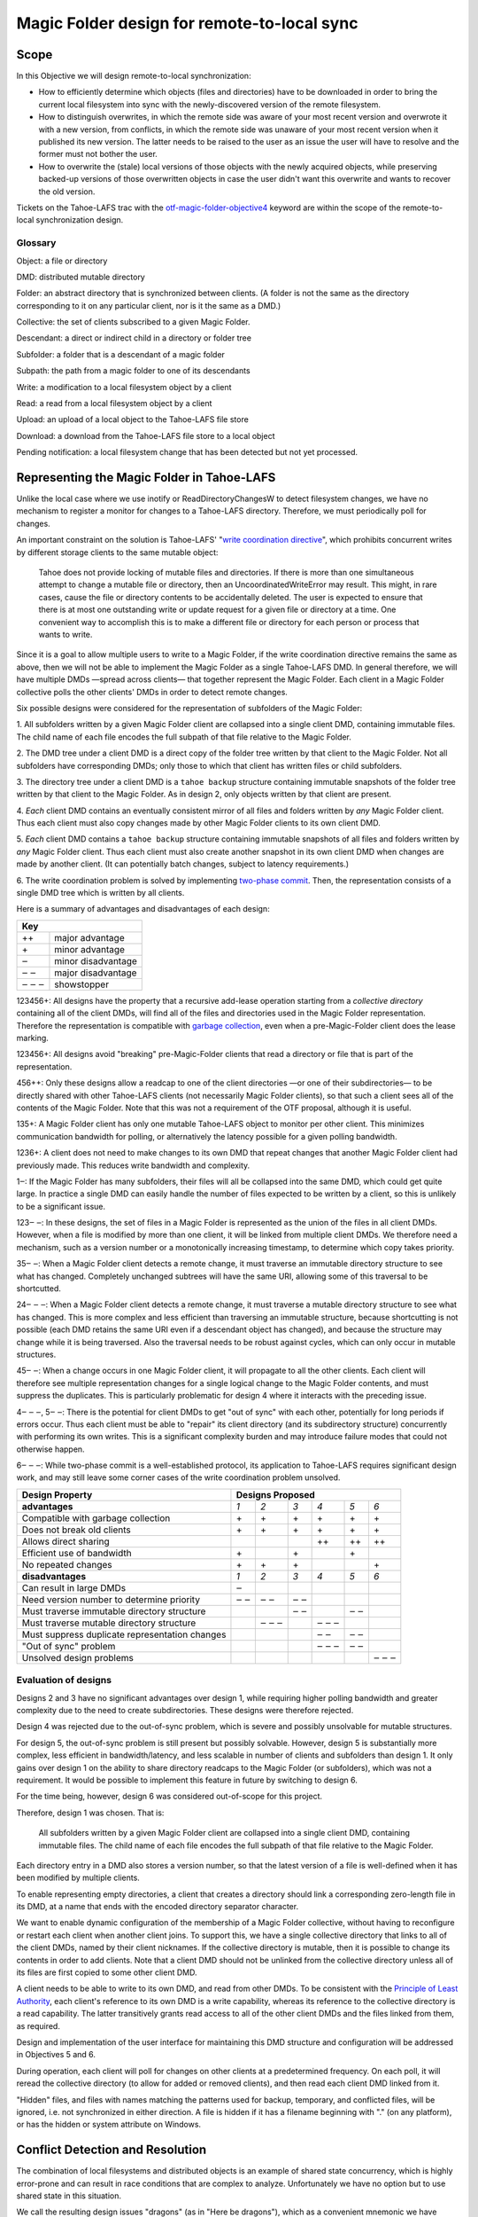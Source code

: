 Magic Folder design for remote-to-local sync
============================================

Scope
-----

In this Objective we will design remote-to-local synchronization:

* How to efficiently determine which objects (files and directories) have
  to be downloaded in order to bring the current local filesystem into sync
  with the newly-discovered version of the remote filesystem.
* How to distinguish overwrites, in which the remote side was aware of
  your most recent version and overwrote it with a new version, from
  conflicts, in which the remote side was unaware of your most recent
  version when it published its new version. The latter needs to be raised
  to the user as an issue the user will have to resolve and the former must
  not bother the user.
* How to overwrite the (stale) local versions of those objects with the
  newly acquired objects, while preserving backed-up versions of those
  overwritten objects in case the user didn't want this overwrite and wants
  to recover the old version.

Tickets on the Tahoe-LAFS trac with the `otf-magic-folder-objective4`_
keyword are within the scope of the remote-to-local synchronization
design.

.. _otf-magic-folder-objective4: https://tahoe-lafs.org/trac/tahoe-lafs/query?status=!closed&keywords=~otf-magic-folder-objective4


Glossary
''''''''

Object: a file or directory

DMD: distributed mutable directory

Folder: an abstract directory that is synchronized between clients.
(A folder is not the same as the directory corresponding to it on
any particular client, nor is it the same as a DMD.)

Collective: the set of clients subscribed to a given Magic Folder.

Descendant: a direct or indirect child in a directory or folder tree

Subfolder: a folder that is a descendant of a magic folder

Subpath: the path from a magic folder to one of its descendants

Write: a modification to a local filesystem object by a client

Read: a read from a local filesystem object by a client

Upload: an upload of a local object to the Tahoe-LAFS file store

Download: a download from the Tahoe-LAFS file store to a local object

Pending notification: a local filesystem change that has been detected
but not yet processed.


Representing the Magic Folder in Tahoe-LAFS
-------------------------------------------

Unlike the local case where we use inotify or ReadDirectoryChangesW to
detect filesystem changes, we have no mechanism to register a monitor for
changes to a Tahoe-LAFS directory. Therefore, we must periodically poll
for changes.

An important constraint on the solution is Tahoe-LAFS' "`write
coordination directive`_", which prohibits concurrent writes by different
storage clients to the same mutable object:

    Tahoe does not provide locking of mutable files and directories. If
    there is more than one simultaneous attempt to change a mutable file
    or directory, then an UncoordinatedWriteError may result. This might,
    in rare cases, cause the file or directory contents to be accidentally
    deleted.  The user is expected to ensure that there is at most one
    outstanding write or update request for a given file or directory at
    a time.  One convenient way to accomplish this is to make a different
    file or directory for each person or process that wants to write.

.. _`write coordination directive`: ../../write_coordination.rst

Since it is a goal to allow multiple users to write to a Magic Folder,
if the write coordination directive remains the same as above, then we
will not be able to implement the Magic Folder as a single Tahoe-LAFS
DMD. In general therefore, we will have multiple DMDs —spread across
clients— that together represent the Magic Folder. Each client in a
Magic Folder collective polls the other clients' DMDs in order to detect
remote changes.

Six possible designs were considered for the representation of subfolders
of the Magic Folder:

1. All subfolders written by a given Magic Folder client are collapsed
into a single client DMD, containing immutable files. The child name of
each file encodes the full subpath of that file relative to the Magic
Folder.

2. The DMD tree under a client DMD is a direct copy of the folder tree
written by that client to the Magic Folder. Not all subfolders have
corresponding DMDs; only those to which that client has written files or
child subfolders.

3. The directory tree under a client DMD is a ``tahoe backup`` structure
containing immutable snapshots of the folder tree written by that client
to the Magic Folder. As in design 2, only objects written by that client
are present.

4. *Each* client DMD contains an eventually consistent mirror of all
files and folders written by *any* Magic Folder client. Thus each client
must also copy changes made by other Magic Folder clients to its own
client DMD.

5. *Each* client DMD contains a ``tahoe backup`` structure containing
immutable snapshots of all files and folders written by *any* Magic
Folder client. Thus each client must also create another snapshot in its
own client DMD when changes are made by another client. (It can potentially
batch changes, subject to latency requirements.)

6. The write coordination problem is solved by implementing `two-phase
commit`_. Then, the representation consists of a single DMD tree which is
written by all clients.

.. _`two-phase commit`: https://tahoe-lafs.org/trac/tahoe-lafs/ticket/1755

Here is a summary of advantages and disadvantages of each design:

+----------------------------+
| Key                        |
+=======+====================+
| \+\+  | major advantage    |
+-------+--------------------+
| \+    | minor advantage    |
+-------+--------------------+
| ‒     | minor disadvantage |
+-------+--------------------+
| ‒ ‒   | major disadvantage |
+-------+--------------------+
| ‒ ‒ ‒ | showstopper        |
+-------+--------------------+


123456+: All designs have the property that a recursive add-lease
operation starting from a *collective directory* containing all of
the client DMDs, will find all of the files and directories used in
the Magic Folder representation. Therefore the representation is
compatible with `garbage collection`_, even when a pre-Magic-Folder
client does the lease marking.

.. _`garbage collection`: https://tahoe-lafs.org/trac/tahoe-lafs/browser/trunk/docs/garbage-collection.rst

123456+: All designs avoid "breaking" pre-Magic-Folder clients that read
a directory or file that is part of the representation.

456++: Only these designs allow a readcap to one of the client
directories —or one of their subdirectories— to be directly shared
with other Tahoe-LAFS clients (not necessarily Magic Folder clients),
so that such a client sees all of the contents of the Magic Folder.
Note that this was not a requirement of the OTF proposal, although it
is useful.

135+: A Magic Folder client has only one mutable Tahoe-LAFS object to
monitor per other client. This minimizes communication bandwidth for
polling, or alternatively the latency possible for a given polling
bandwidth.

1236+: A client does not need to make changes to its own DMD that repeat
changes that another Magic Folder client had previously made. This reduces
write bandwidth and complexity.

1‒: If the Magic Folder has many subfolders, their files will all be
collapsed into the same DMD, which could get quite large. In practice a
single DMD can easily handle the number of files expected to be written
by a client, so this is unlikely to be a significant issue.

123‒ ‒: In these designs, the set of files in a Magic Folder is
represented as the union of the files in all client DMDs. However,
when a file is modified by more than one client, it will be linked
from multiple client DMDs. We therefore need a mechanism, such as a
version number or a monotonically increasing timestamp, to determine
which copy takes priority.

35‒ ‒: When a Magic Folder client detects a remote change, it must
traverse an immutable directory structure to see what has changed.
Completely unchanged subtrees will have the same URI, allowing some of
this traversal to be shortcutted.

24‒ ‒ ‒: When a Magic Folder client detects a remote change, it must
traverse a mutable directory structure to see what has changed. This is
more complex and less efficient than traversing an immutable structure,
because shortcutting is not possible (each DMD retains the same URI even
if a descendant object has changed), and because the structure may change
while it is being traversed. Also the traversal needs to be robust
against cycles, which can only occur in mutable structures.

45‒ ‒: When a change occurs in one Magic Folder client, it will propagate
to all the other clients. Each client will therefore see multiple
representation changes for a single logical change to the Magic Folder
contents, and must suppress the duplicates. This is particularly
problematic for design 4 where it interacts with the preceding issue.

4‒ ‒ ‒, 5‒ ‒: There is the potential for client DMDs to get "out of sync"
with each other, potentially for long periods if errors occur. Thus each
client must be able to "repair" its client directory (and its
subdirectory structure) concurrently with performing its own writes. This
is a significant complexity burden and may introduce failure modes that
could not otherwise happen.

6‒ ‒ ‒: While two-phase commit is a well-established protocol, its
application to Tahoe-LAFS requires significant design work, and may still
leave some corner cases of the write coordination problem unsolved.


+------------------------------------------------+-----------------------------------------+
| Design Property                                | Designs Proposed                        |
+================================================+======+======+======+======+======+======+
| **advantages**                                 | *1*  | *2*  | *3*  | *4*  | *5*  | *6*  |
+------------------------------------------------+------+------+------+------+------+------+
| Compatible with garbage collection             |\+    |\+    |\+    |\+    |\+    |\+    |
+------------------------------------------------+------+------+------+------+------+------+
| Does not break old clients                     |\+    |\+    |\+    |\+    |\+    |\+    |
+------------------------------------------------+------+------+------+------+------+------+
| Allows direct sharing                          |      |      |      |\+\+  |\+\+  |\+\+  |
+------------------------------------------------+------+------+------+------+------+------+
| Efficient use of bandwidth                     |\+    |      |\+    |      |\+    |      |
+------------------------------------------------+------+------+------+------+------+------+
| No repeated changes                            |\+    |\+    |\+    |      |      |\+    |
+------------------------------------------------+------+------+------+------+------+------+
| **disadvantages**                              | *1*  | *2*  | *3*  | *4*  | *5*  | *6*  |
+------------------------------------------------+------+------+------+------+------+------+
| Can result in large DMDs                       |‒     |      |      |      |      |      |
+------------------------------------------------+------+------+------+------+------+------+
| Need version number to determine priority      |‒ ‒   |‒ ‒   |‒ ‒   |      |      |      |
+------------------------------------------------+------+------+------+------+------+------+
| Must traverse immutable directory structure    |      |      |‒ ‒   |      |‒ ‒   |      |
+------------------------------------------------+------+------+------+------+------+------+
| Must traverse mutable directory structure      |      |‒ ‒ ‒ |      |‒ ‒ ‒ |      |      |
+------------------------------------------------+------+------+------+------+------+------+
| Must suppress duplicate representation changes |      |      |      |‒ ‒   |‒ ‒   |      |
+------------------------------------------------+------+------+------+------+------+------+
| "Out of sync" problem                          |      |      |      |‒ ‒ ‒ |‒ ‒   |      |
+------------------------------------------------+------+------+------+------+------+------+
| Unsolved design problems                       |      |      |      |      |      |‒ ‒ ‒ |
+------------------------------------------------+------+------+------+------+------+------+


Evaluation of designs
'''''''''''''''''''''

Designs 2 and 3 have no significant advantages over design 1, while
requiring higher polling bandwidth and greater complexity due to the need
to create subdirectories. These designs were therefore rejected.

Design 4 was rejected due to the out-of-sync problem, which is severe
and possibly unsolvable for mutable structures.

For design 5, the out-of-sync problem is still present but possibly
solvable. However, design 5 is substantially more complex, less efficient
in bandwidth/latency, and less scalable in number of clients and
subfolders than design 1. It only gains over design 1 on the ability to
share directory readcaps to the Magic Folder (or subfolders), which was
not a requirement. It would be possible to implement this feature in
future by switching to design 6.

For the time being, however, design 6 was considered out-of-scope for
this project.

Therefore, design 1 was chosen. That is:

    All subfolders written by a given Magic Folder client are collapsed
    into a single client DMD, containing immutable files. The child name
    of each file encodes the full subpath of that file relative to the
    Magic Folder.

Each directory entry in a DMD also stores a version number, so that the
latest version of a file is well-defined when it has been modified by
multiple clients.

To enable representing empty directories, a client that creates a
directory should link a corresponding zero-length file in its DMD,
at a name that ends with the encoded directory separator character.

We want to enable dynamic configuration of the membership of a Magic
Folder collective, without having to reconfigure or restart each client
when another client joins. To support this, we have a single collective
directory that links to all of the client DMDs, named by their client
nicknames. If the collective directory is mutable, then it is possible
to change its contents in order to add clients. Note that a client DMD
should not be unlinked from the collective directory unless all of its
files are first copied to some other client DMD.

A client needs to be able to write to its own DMD, and read from other DMDs.
To be consistent with the `Principle of Least Authority`_, each client's
reference to its own DMD is a write capability, whereas its reference
to the collective directory is a read capability. The latter transitively
grants read access to all of the other client DMDs and the files linked
from them, as required.

.. _`Principle of Least Authority`: http://www.eros-os.org/papers/secnotsep.pdf

Design and implementation of the user interface for maintaining this
DMD structure and configuration will be addressed in Objectives 5 and 6.

During operation, each client will poll for changes on other clients
at a predetermined frequency. On each poll, it will reread the collective
directory (to allow for added or removed clients), and then read each
client DMD linked from it.

"Hidden" files, and files with names matching the patterns used for backup,
temporary, and conflicted files, will be ignored, i.e. not synchronized
in either direction. A file is hidden if it has a filename beginning with
"." (on any platform), or has the hidden or system attribute on Windows.


Conflict Detection and Resolution
---------------------------------

The combination of local filesystems and distributed objects is
an example of shared state concurrency, which is highly error-prone
and can result in race conditions that are complex to analyze.
Unfortunately we have no option but to use shared state in this
situation.

We call the resulting design issues "dragons" (as in "Here be dragons"),
which as a convenient mnemonic we have named after the classical
Greek elements Earth, Fire, Air, and Water.

Note: all filenames used in the following sections are examples,
and the filename patterns we use in the actual implementation may
differ. The actual patterns will probably include timestamps, and
for conflicted files, the nickname of the client that last changed
the file.


Earth Dragons: Collisions between local filesystem operations and downloads
'''''''''''''''''''''''''''''''''''''''''''''''''''''''''''''''''''''''''''

Write/download collisions
~~~~~~~~~~~~~~~~~~~~~~~~~

Suppose that Alice's Magic Folder client is about to write a
version of ``foo`` that it has downloaded in response to a remote
change.

The criteria for distinguishing overwrites from conflicts are
described later in the `Fire Dragons`_ section. Suppose that the
remote change has been initially classified as an overwrite.
(As we will see, it may be reclassified in some circumstances.)

.. _`Fire Dragons`: #fire-dragons-distinguishing-conflicts-from-overwrites

Note that writing a file that does not already have an entry in
the `magic folder db`_ is initially classed as an overwrite.

A *write/download collision* occurs when another program writes
to ``foo`` in the local filesystem, concurrently with the new
version being written by the Magic Folder client. We need to
ensure that this does not cause data loss, as far as possible.

An important constraint on the design is that on Windows, it is
not possible to rename a file to the same name as an existing
file in that directory. Also, on Windows it may not be possible to
delete or rename a file that has been opened by another process
(depending on the sharing flags specified by that process).
Therefore we need to consider carefully how to handle failure
conditions.

In our proposed design, Alice's Magic Folder client follows
this procedure for an overwrite in response to a remote change:

1. Write a temporary file, say ``.foo.tmp``.
2. Use the procedure described in the `Fire Dragons_` section
   to obtain an initial classification as an overwrite or a
   conflict. (This takes as input the ``last_downloaded_uri``
   field from the directory entry of the changed ``foo``.)
3. Set the ``mtime`` of the replacement file to be *T* seconds
   before the current local time. Stat the replacement file
   to obtain its ``mtime`` and ``ctime`` as stored in the local
   filesystem, and update the file's last-seen statinfo in
   the magic folder db with this information. (Note that the
   retrieved ``mtime`` may differ from the one that was set due
   to rounding.)
4. Perform a ''file replacement'' operation (explained below)
   with backup filename ``foo.backup``, replaced file ``foo``,
   and replacement file ``.foo.tmp``. If any step of this
   operation fails, reclassify as a conflict and stop.

To reclassify as a conflict, attempt to rename ``.foo.tmp`` to
``foo.conflicted``, suppressing errors.

The implementation of file replacement differs between Unix
and Windows. On Unix, it can be implemented as follows:

* 4a. Stat the replaced path, and set the permissions of the
  replacement file to be the same as the replaced file,
  bitwise-or'd with octal 600 (``rw-------``). If the replaced
  file does not exist, set the permissions according to the
  user's umask. If there is a directory at the replaced path,
  fail.
* 4b. Attempt to move the replaced file (``foo``) to the
  backup filename (``foo.backup``). If an ``ENOENT`` error
  occurs because the replaced file does not exist, ignore this
  error and continue with steps 4c and 4d.
* 4c. Attempt to create a hard link at the replaced filename
  (``foo``) pointing to the replacement file (``.foo.tmp``).
* 4d. Attempt to unlink the replacement file (``.foo.tmp``),
  suppressing errors.

Note that, if there is no conflict, the entry for ``foo``
recorded in the `magic folder db`_ will reflect the ``mtime``
set in step 3. The move operation in step 4b will cause a
``MOVED_FROM`` event for ``foo``, and the link operation in
step 4c will cause an ``IN_CREATE`` event for ``foo``.
However, these events will not trigger an upload, because they
are guaranteed to be processed only after the file replacement
has finished, at which point the last-seen statinfo recorded
in the database entry will exactly match the metadata for the
file's inode on disk. (The two hard links — ``foo`` and, while
it still exists, ``.foo.tmp`` — share the same inode and
therefore the same metadata.)

.. _`magic folder db`: filesystem_integration.rst#local-scanning-and-database

On Windows, file replacement can be implemented by a call to
the `ReplaceFileW`_ API (with the
``REPLACEFILE_IGNORE_MERGE_ERRORS`` flag). If an error occurs
because the replaced file does not exist, then we ignore this
error and attempt to move the replacement file to the replaced
file.

Similar to the Unix case, the `ReplaceFileW`_ operation will
cause one or more change notifications for ``foo``. The replaced
``foo`` has the same ``mtime`` as the replacement file, and so any
such notification(s) will not trigger an unwanted upload.

.. _`ReplaceFileW`: https://msdn.microsoft.com/en-us/library/windows/desktop/aa365512%28v=vs.85%29.aspx

To determine whether this procedure adequately protects against data
loss, we need to consider what happens if another process attempts to
update ``foo``, for example by renaming ``foo.other`` to ``foo``.
This requires us to analyze all possible interleavings between the
operations performed by the Magic Folder client and the other process.
(Note that atomic operations on a directory are totally ordered.)
The set of possible interleavings differs between Windows and Unix.

On Unix, for the case where the replaced file already exists, we have:

* Interleaving A: the other process' rename precedes our rename in
  step 4b, and we get an ``IN_MOVED_TO`` event for its rename by
  step 2. Then we reclassify as a conflict; its changes end up at
  ``foo`` and ours end up at ``foo.conflicted``. This avoids data
  loss.

* Interleaving B: its rename precedes ours in step 4b, and we do
  not get an event for its rename by step 2. Its changes end up at
  ``foo.backup``, and ours end up at ``foo`` after being linked there
  in step 4c. This avoids data loss.

* Interleaving C: its rename happens between our rename in step 4b,
  and our link operation in step 4c of the file replacement. The
  latter fails with an ``EEXIST`` error because ``foo`` already
  exists. We reclassify as a conflict; the old version ends up at
  ``foo.backup``, the other process' changes end up at ``foo``, and
  ours at ``foo.conflicted``. This avoids data loss.

* Interleaving D: its rename happens after our link in step 4c,
  and causes an ``IN_MOVED_TO`` event for ``foo``. Its rename also
  changes the ``mtime`` for ``foo`` so that it is different from
  the ``mtime`` calculated in step 3, and therefore different
  from the metadata recorded for ``foo`` in the magic folder db.
  (Assuming no system clock changes, its rename will set an ``mtime``
  timestamp corresponding to a time after step 4c, which is not
  equal to the timestamp *T* seconds before step 4a, provided that
  *T* seconds is sufficiently greater than the timestamp granularity.)
  Therefore, an upload will be triggered for ``foo`` after its
  change, which is correct and avoids data loss.

If the replaced file did not already exist, an ``ENOENT`` error
occurs at step 4b, and we continue with steps 4c and 4d. The other
process' rename races with our link operation in step 4c. If the
other process wins the race then the effect is similar to
Interleaving C, and if we win the race this it is similar to
Interleaving D. Either case avoids data loss.


On Windows, the internal implementation of `ReplaceFileW`_ is similar
to what we have described above for Unix; it works like this:

* 4a′. Copy metadata (which does not include ``mtime``) from the
  replaced file (``foo``) to the replacement file (``.foo.tmp``).

* 4b′. Attempt to move the replaced file (``foo``) onto the
  backup filename (``foo.backup``), deleting the latter if it
  already exists.

* 4c′. Attempt to move the replacement file (``.foo.tmp``) to the
  replaced filename (``foo``); fail if the destination already
  exists.

Notice that this is essentially the same as the algorithm we use
for Unix, but steps 4c and 4d on Unix are combined into a single
step 4c′. (If there is a failure at steps 4c′ after step 4b′ has
completed, the `ReplaceFileW`_ call will fail with return code
``ERROR_UNABLE_TO_MOVE_REPLACEMENT_2``. However, it is still
preferable to use this API over two `MoveFileExW`_ calls, because
it retains the attributes and ACLs of ``foo`` where possible.
Also note that if the `ReplaceFileW`_ call fails with
``ERROR_FILE_NOT_FOUND`` because the replaced file does not exist,
then the replacment operation ignores this error and continues with
the equivalent of step 4c′, as on Unix.)

However, on Windows the other application will not be able to
directly rename ``foo.other`` onto ``foo`` (which would fail because
the destination already exists); it will have to rename or delete
``foo`` first. Without loss of generality, let's say ``foo`` is
deleted. This complicates the interleaving analysis, because we
have two operations done by the other process interleaving with
three done by the magic folder process (rather than one operation
interleaving with four as on Unix).

So on Windows, for the case where the replaced file already exists,
we have:

* Interleaving A′: the other process' deletion of ``foo`` and its
  rename of ``foo.other`` to ``foo`` both precede our rename in
  step 4b. We get an event corresponding to its rename by step 2.
  Then we reclassify as a conflict; its changes end up at ``foo``
  and ours end up at ``foo.conflicted``. This avoids data loss.

* Interleaving B′: the other process' deletion of ``foo`` and its
  rename of ``foo.other`` to ``foo`` both precede our rename in
  step 4b. We do not get an event for its rename by step 2.
  Its changes end up at ``foo.backup``, and ours end up at ``foo``
  after being moved there in step 4c′. This avoids data loss.

* Interleaving C′: the other process' deletion of ``foo`` precedes
  our rename of ``foo`` to ``foo.backup`` done by `ReplaceFileW`_,
  but its rename of ``foo.other`` to ``foo`` does not, so we get
  an ``ERROR_FILE_NOT_FOUND`` error from `ReplaceFileW`_ indicating
  that the replaced file does not exist. We ignore this error and
  attempt to move ``foo.tmp`` to ``foo``, racing with the other
  process which is attempting to move ``foo.other`` to ``foo``.
  If we win the race, then our changes end up at ``foo``, and the
  other process' move fails. If the other process wins the race,
  then its changes end up at ``foo``, our move fails, and we
  reclassify as a conflict, so that our changes end up at
  ``foo.conflicted``. Either possibility avoids data loss.

* Interleaving D′: the other process' deletion and/or rename happen
  during the call to `ReplaceFileW`_, causing the latter to fail.
  There are two subcases:

  * if the error is ``ERROR_UNABLE_TO_MOVE_REPLACEMENT_2``, then
    ``foo`` is renamed to ``foo.backup`` and ``.foo.tmp`` remains
    at its original name after the call.
  * for all other errors, ``foo`` and ``.foo.tmp`` both remain at
    their original names after the call.

  In both subcases, we reclassify as a conflict and rename ``.foo.tmp``
  to ``foo.conflicted``. This avoids data loss.

* Interleaving E′: the other process' deletion of ``foo`` and attempt
  to rename ``foo.other`` to ``foo`` both happen after all internal
  operations of `ReplaceFileW`_ have completed. This causes deletion
  and rename events for ``foo`` (which will in practice be merged due
  to the pending delay, although we don't rely on that for correctness).
  The rename also changes the ``mtime`` for ``foo`` so that it is
  different from the ``mtime`` calculated in step 3, and therefore
  different from the metadata recorded for ``foo`` in the magic folder
  db. (Assuming no system clock changes, its rename will set an
  ``mtime`` timestamp corresponding to a time after the internal
  operations of `ReplaceFileW`_ have completed, which is not equal to
  the timestamp *T* seconds before `ReplaceFileW`_ is called, provided
  that *T* seconds is sufficiently greater than the timestamp
  granularity.) Therefore, an upload will be triggered for ``foo``
  after its change, which is correct and avoids data loss.

.. _`MoveFileExW`: https://msdn.microsoft.com/en-us/library/windows/desktop/aa365240%28v=vs.85%29.aspx

If the replaced file did not already exist, we get an
``ERROR_FILE_NOT_FOUND`` error from `ReplaceFileW`_, and attempt to
move ``foo.tmp`` to ``foo``. This is similar to Interleaving C, and
either possibility for the resulting race avoids data loss.

We also need to consider what happens if another process opens ``foo``
and writes to it directly, rather than renaming another file onto it:

* On Unix, open file handles refer to inodes, not paths. If the other
  process opens ``foo`` before it has been renamed to ``foo.backup``,
  and then closes the file, changes will have been written to the file
  at the same inode, even if that inode is now linked at ``foo.backup``.
  This avoids data loss.

* On Windows, we have two subcases, depending on whether the sharing
  flags specified by the other process when it opened its file handle
  included ``FILE_SHARE_DELETE``. (This flag covers both deletion and
  rename operations.)

  i.  If the sharing flags *do not* allow deletion/renaming, the
      `ReplaceFileW`_ operation will fail without renaming ``foo``.
      In this case we will end up with ``foo`` changed by the other
      process, and the downloaded file still in ``foo.tmp``.
      This avoids data loss.

  ii. If the sharing flags *do* allow deletion/renaming, then
      data loss or corruption may occur. This is unavoidable and
      can be attributed to other process making a poor choice of
      sharing flags (either explicitly if it used `CreateFile`_, or
      via whichever higher-level API it used).

.. _`CreateFile`: https://msdn.microsoft.com/en-us/library/windows/desktop/aa363858%28v=vs.85%29.aspx

Note that it is possible that another process tries to open the file
between steps 4b and 4c (or 4b′ and 4c′ on Windows). In this case the
open will fail because ``foo`` does not exist. Nevertheless, no data
will be lost, and in many cases the user will be able to retry the
operation.

Above we only described the case where the download was initially
classified as an overwrite. If it was classed as a conflict, the
procedure is the same except that we choose a unique filename
for the conflicted file (say, ``foo.conflicted_unique``). We write
the new contents to ``.foo.tmp`` and then rename it to
``foo.conflicted_unique`` in such a way that the rename will fail
if the destination already exists. (On Windows this is a simple
rename; on Unix it can be implemented as a link operation followed
by an unlink, similar to steps 4c and 4d above.) If this fails
because another process wrote ``foo.conflicted_unique`` after we
chose the filename, then we retry with a different filename.


Read/download collisions
~~~~~~~~~~~~~~~~~~~~~~~~

A *read/download collision* occurs when another program reads
from ``foo`` in the local filesystem, concurrently with the new
version being written by the Magic Folder client. We want to
ensure that any successful attempt to read the file by the other
program obtains a consistent view of its contents.

On Unix, the above procedure for writing downloads is sufficient
to achieve this. There are three cases:

* A. The other process opens ``foo`` for reading before it is
  renamed to ``foo.backup``. Then the file handle will continue to
  refer to the old file across the rename, and the other process
  will read the old contents.

* B. The other process attempts to open ``foo`` after it has been
  renamed to ``foo.backup``, and before it is linked in step c.
  The open call fails, which is acceptable.

* C. The other process opens ``foo`` after it has been linked to
  the new file. Then it will read the new contents.

On Windows, the analysis is very similar, but case A′ needs to
be split into two subcases, depending on the sharing mode the other
process uses when opening the file for reading:

* A′. The other process opens ``foo`` before the Magic Folder
  client's attempt to rename ``foo`` to ``foo.backup`` (as part
  of the implementation of `ReplaceFileW`_). The subcases are:

  i.  The other process uses sharing flags that deny deletion and
      renames. The `ReplaceFileW`_ call fails, and the download is
      reclassified as a conflict. The downloaded file ends up at
      ``foo.conflicted``, which is correct.

  ii. The other process uses sharing flags that allow deletion
      and renames. The `ReplaceFileW`_ call succeeds, and the
      other process reads inconsistent data. This can be attributed
      to a poor choice of sharing flags by the other process.

* B′. The other process attempts to open ``foo`` at the point
  during the `ReplaceFileW`_ call where it does not exist.
  The open call fails, which is acceptable.

* C′. The other process opens ``foo`` after it has been linked to
  the new file. Then it will read the new contents.


For both write/download and read/download collisions, we have
considered only interleavings with a single other process, and
only the most common possibilities for the other process'
interaction with the file. If multiple other processes are
involved, or if a process performs operations other than those
considered, then we cannot say much about the outcome in general;
however, we believe that such cases will be much less common.



Fire Dragons: Distinguishing conflicts from overwrites
''''''''''''''''''''''''''''''''''''''''''''''''''''''

When synchronizing a file that has changed remotely, the Magic Folder
client needs to distinguish between overwrites, in which the remote
side was aware of your most recent version (if any) and overwrote it
with a new version, and conflicts, in which the remote side was unaware
of your most recent version when it published its new version. Those two
cases have to be handled differently — the latter needs to be raised
to the user as an issue the user will have to resolve and the former
must not bother the user.

For example, suppose that Alice's Magic Folder client sees a change
to ``foo`` in Bob's DMD. If the version it downloads from Bob's DMD
is "based on" the version currently in Alice's local filesystem at
the time Alice's client attempts to write the downloaded file ‒or if
there is no existing version in Alice's local filesystem at that time‒
then it is an overwrite. Otherwise it is initially classified as a
conflict.

This initial classification is used by the procedure for writing a
file described in the `Earth Dragons`_ section above. As explained
in that section, we may reclassify an overwrite as a conflict if an
error occurs during the write procedure.

.. _`Earth Dragons`: #earth-dragons-collisions-between-local-filesystem-operations-and-downloads

In order to implement this policy, we need to specify how the
"based on" relation between file versions is recorded and updated.

We propose to record this information:

* in the `magic folder db`_, for local files;
* in the Tahoe-LAFS directory metadata, for files stored in the
  Magic Folder.

In the magic folder db we will add a *last-downloaded record*,
consisting of ``last_downloaded_uri`` and ``last_downloaded_timestamp``
fields, for each path stored in the database. Whenever a Magic Folder
client downloads a file, it stores the downloaded version's URI and
the current local timestamp in this record. Since only immutable
files are used, the URI will be an immutable file URI, which is
deterministically and uniquely derived from the file contents and
the Tahoe-LAFS node's `convergence secret`_.

(Note that the last-downloaded record is updated regardless of
whether the download is an overwrite or a conflict. The rationale
for this to avoid "conflict loops" between clients, where every
new version after the first conflict would be considered as another
conflict.)

.. _`convergence secret`: https://tahoe-lafs.org/trac/tahoe-lafs/browser/docs/convergence-secret.rst

Later, in response to a local filesystem change at a given path, the
Magic Folder client reads the last-downloaded record associated with
that path (if any) from the database and then uploads the current
file. When it links the uploaded file into its client DMD, it
includes the ``last_downloaded_uri`` field in the metadata of the
directory entry, overwriting any existing field of that name. If
there was no last-downloaded record associated with the path, this
field is omitted.

Note that ``last_downloaded_uri`` field does *not* record the URI of
the uploaded file (which would be redundant); it records the URI of
the last download before the local change that caused the upload.
The field will be absent if the file has never been downloaded by
this client (i.e. if it was created on this client and no change
by any other client has been detected).

A possible refinement also takes into account the
``last_downloaded_timestamp`` field from the magic folder db, and
compares it to the timestamp of the change that caused the upload
(which should be later, assuming no system clock changes).
If the duration between these timestamps is very short, then we
are uncertain about whether the process on Bob's system that wrote
the local file could have taken into account the last download.
We can use this information to be conservative about treating
changes as conflicts. So, if the duration is less than a configured
threshold, we omit the ``last_downloaded_uri`` field from the
metadata. This will have the effect of making other clients treat
this change as a conflict whenever they already have a copy of the
file.

Conflict/overwrite decision algorithm
~~~~~~~~~~~~~~~~~~~~~~~~~~~~~~~~~~~~~

Now we are ready to describe the algorithm for determining whether a
download for the file ``foo`` is an overwrite or a conflict (refining
step 2 of the procedure from the `Earth Dragons`_ section).

Let ``last_downloaded_uri`` be the field of that name obtained from
the directory entry metadata for ``foo`` in Bob's DMD (this field
may be absent). Then the algorithm is:

* 2a. Attempt to "stat" ``foo`` to get its *current statinfo* (size
  in bytes, ``mtime``, and ``ctime``). If Alice has no local copy
  of ``foo``, classify as an overwrite.

* 2b. Read the following information for the path ``foo`` from the
  local magic folder db:

  * the *last-seen statinfo*, if any (this is the size in
    bytes, ``mtime``, and ``ctime`` stored in the ``local_files``
    table when the file was last uploaded);
  * the ``last_uploaded_uri`` field of the ``local_files`` table
    for this file, which is the URI under which the file was last
    uploaded.

* 2c. If any of the following are true, then classify as a conflict:

  * i. there are pending notifications of changes to ``foo``;
  * ii. the last-seen statinfo is either absent (i.e. there is
    no entry in the database for this path), or different from the
    current statinfo;
  * iii. either ``last_downloaded_uri`` or ``last_uploaded_uri``
    (or both) are absent, or they are different.

  Otherwise, classify as an overwrite.


Air Dragons: Collisions between local writes and uploads
''''''''''''''''''''''''''''''''''''''''''''''''''''''''

Short of filesystem-specific features on Unix or the `shadow copy service`_
on Windows (which is per-volume and therefore difficult to use in this
context), there is no way to *read* the whole contents of a file
atomically. Therefore, when we read a file in order to upload it, we
may read an inconsistent version if it was also being written locally.

.. _`shadow copy service`: https://technet.microsoft.com/en-us/library/ee923636%28v=ws.10%29.aspx

A well-behaved application can avoid this problem for its writes:

* On Unix, if another process modifies a file by renaming a temporary
  file onto it, then we will consistently read either the old contents
  or the new contents.
* On Windows, if the other process uses sharing flags to deny reads
  while it is writing a file, then we will consistently read either
  the old contents or the new contents, unless a sharing error occurs.
  In the case of a sharing error we should retry later, up to a
  maximum number of retries.

In the case of a not-so-well-behaved application writing to a file
at the same time we read from it, the magic folder will still be
eventually consistent, but inconsistent versions may be visible to
other users' clients.

In Objective 2 we implemented a delay, called the *pending delay*,
after the notification of a filesystem change and before the file is
read in order to upload it (Tahoe-LAFS ticket `#1440`_). If another
change notification occurs within the pending delay time, the delay
is restarted. This helps to some extent because it means that if
files are written more quickly than the pending delay and less
frequently than the pending delay, we shouldn't encounter this
inconsistency.

.. _`#1440`: https://tahoe-lafs.org/trac/tahoe-lafs/ticket/1440

The likelihood of inconsistency could be further reduced, even for
writes by not-so-well-behaved applications, by delaying the actual
upload for a further period —called the *stability delay*— after the
file has finished being read. If a notification occurs between the
end of the pending delay and the end of the stability delay, then
the read would be aborted and the notification requeued.

This would have the effect of ensuring that no write notifications
have been received for the file during a time window that brackets
the period when it was being read, with margin before and after
this period defined by the pending and stability delays. The delays
are intended to account for asynchronous notification of events, and
caching in the filesystem.

Note however that we cannot guarantee that the delays will be long
enough to prevent inconsistency in any particular case. Also, the
stability delay would potentially affect performance significantly
because (unlike the pending delay) it is not overlapped when there
are multiple files on the upload queue. This performance impact
could be mitigated by uploading files in parallel where possible
(Tahoe-LAFS ticket `#1459`_).

We have not yet decided whether to implement the stability delay, and
it is not planned to be implemented for the OTF objective 4 milestone.
Ticket `#2431`_ has been opened to track this idea.

.. _`#1459`: https://tahoe-lafs.org/trac/tahoe-lafs/ticket/1459
.. _`#2431`: https://tahoe-lafs.org/trac/tahoe-lafs/ticket/2431

Note that the situation of both a local process and the Magic Folder
client reading a file at the same time cannot cause any inconsistency.


Water Dragons: Handling deletion and renames
''''''''''''''''''''''''''''''''''''''''''''

Deletion of a file
~~~~~~~~~~~~~~~~~~

When a file is deleted from the filesystem of a Magic Folder client,
the most intuitive behavior is for it also to be deleted under that
name from other clients. To avoid data loss, the other clients should
actually rename their copies to a backup filename.

It would not be sufficient for a Magic Folder client that deletes
a file to implement this simply by removing the directory entry from
its DMD. Indeed, the entry may not exist in the client's DMD if it
has never previously changed the file.

Instead, the client links a zero-length file into its DMD and sets
``deleted: true`` in the directory entry metadata. Other clients
take this as a signal to rename their copies to the backup filename.

Note that the entry for this zero-length file has a version number as
usual, and later versions may restore the file.

When the downloader deletes a file (or renames it to a filename
ending in ``.backup``) in response to a remote change, a local
filesystem notification will occur, and we must make sure that this
is not treated as a local change. To do this we have the downloader
set the ``size`` field in the magic folder db to ``None`` (SQL NULL)
just before deleting the file, and suppress notifications for which
the local file does not exist, and the recorded ``size`` field is
``None``.

When a Magic Folder client restarts, we can detect files that had
been downloaded but were deleted while it was not running, because
their paths will have last-downloaded records in the magic folder db
with a ``size`` other than ``None``, and without any corresponding
local file.

Deletion of a directory
~~~~~~~~~~~~~~~~~~~~~~~

Local filesystems (unlike a Tahoe-LAFS filesystem) normally cannot
unlink a directory that has any remaining children. Therefore a
Magic Folder client cannot delete local copies of directories in
general, because they will typically contain backup files. This must
be done manually on each client if desired.

Nevertheless, a Magic Folder client that deletes a directory should
set ``deleted: true`` on the metadata entry for the corresponding
zero-length file. This avoids the directory being recreated after
it has been manually deleted from a client.

Renaming
~~~~~~~~

It is sufficient to handle renaming of a file by treating it as a
deletion and an addition under the new name.

This also applies to directories, although users may find the
resulting behavior unintuitive: all of the files under the old name
will be renamed to backup filenames, and a new directory structure
created under the new name. We believe this is the best that can be
done without imposing unreasonable implementation complexity.


Summary
-------

This completes the design of remote-to-local synchronization.
We realize that it may seem very complicated. Anecdotally, proprietary
filesystem synchronization designs we are aware of, such as Dropbox,
are said to incur similar or greater design complexity.
